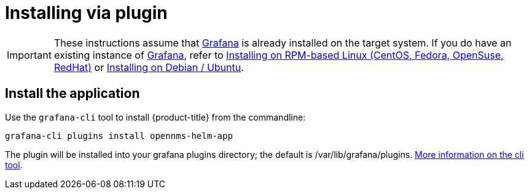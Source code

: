 = Installing via plugin

[IMPORTANT]
====
These instructions assume that https://grafana.com[Grafana] is already installed on the target system.
If you do have an existing instance of https://grafana.com[Grafana], refer to xref:../installation/install-centos-redhat.adoc#[Installing on RPM-based Linux (CentOS, Fedora, OpenSuse, RedHat)] or xref:../installation/install-debian-ubuntu.adoc#[Installing on Debian / Ubuntu].
====

== Install the application

Use the `grafana-cli` tool to install {product-title} from the commandline:

[source, shell]
----
grafana-cli plugins install opennms-helm-app
----

The plugin will be installed into your grafana plugins directory; the default is /var/lib/grafana/plugins. http://docs.grafana.org/plugins/installation/[More information on the cli tool].
